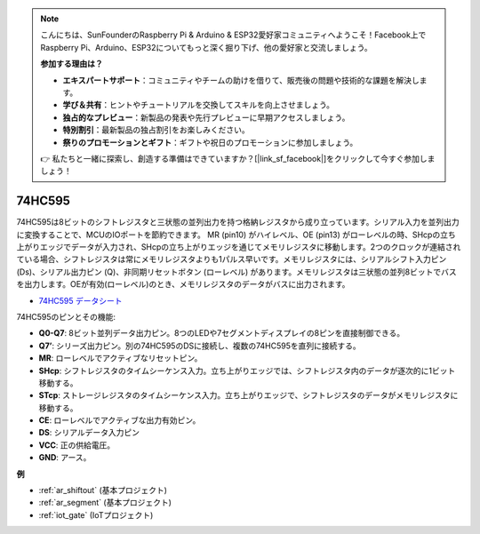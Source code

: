 .. note::

    こんにちは、SunFounderのRaspberry Pi & Arduino & ESP32愛好家コミュニティへようこそ！Facebook上でRaspberry Pi、Arduino、ESP32についてもっと深く掘り下げ、他の愛好家と交流しましょう。

    **参加する理由は？**

    - **エキスパートサポート**：コミュニティやチームの助けを借りて、販売後の問題や技術的な課題を解決します。
    - **学び＆共有**：ヒントやチュートリアルを交換してスキルを向上させましょう。
    - **独占的なプレビュー**：新製品の発表や先行プレビューに早期アクセスしましょう。
    - **特別割引**：最新製品の独占割引をお楽しみください。
    - **祭りのプロモーションとギフト**：ギフトや祝日のプロモーションに参加しましょう。

    👉 私たちと一緒に探索し、創造する準備はできていますか？[|link_sf_facebook|]をクリックして今すぐ参加しましょう！

.. _cpn_74hc595:

74HC595
===========

.. image:: img/74HC595.png

74HC595は8ビットのシフトレジスタと三状態の並列出力を持つ格納レジスタから成り立っています。シリアル入力を並列出力に変換することで、MCUのIOポートを節約できます。
MR (pin10) がハイレベル、OE (pin13) がローレベルの時、SHcpの立ち上がりエッジでデータが入力され、SHcpの立ち上がりエッジを通じてメモリレジスタに移動します。2つのクロックが連結されている場合、シフトレジスタは常にメモリレジスタよりも1パルス早いです。メモリレジスタには、シリアルシフト入力ピン (Ds)、シリアル出力ピン (Q)、非同期リセットボタン (ローレベル) があります。メモリレジスタは三状態の並列8ビットでバスを出力します。OEが有効(ローレベル)のとき、メモリレジスタのデータがバスに出力されます。

* `74HC595 データシート <https://www.ti.com/lit/ds/symlink/cd74hc595.pdf?ts=1617341564801>`_

.. image:: img/74hc595_pin.png
    :width: 600

74HC595のピンとその機能:

* **Q0-Q7**: 8ビット並列データ出力ピン。8つのLEDや7セグメントディスプレイの8ピンを直接制御できる。
* **Q7’**: シリーズ出力ピン。別の74HC595のDSに接続し、複数の74HC595を直列に接続する。
* **MR**: ローレベルでアクティブなリセットピン。
* **SHcp**: シフトレジスタのタイムシーケンス入力。立ち上がりエッジでは、シフトレジスタ内のデータが逐次的に1ビット移動する。
* **STcp**: ストレージレジスタのタイムシーケンス入力。立ち上がりエッジで、シフトレジスタのデータがメモリレジスタに移動する。
* **CE**: ローレベルでアクティブな出力有効ピン。
* **DS**: シリアルデータ入力ピン
* **VCC**: 正の供給電圧。
* **GND**: アース。

**例**

* :ref:`ar_shiftout` (基本プロジェクト)
* :ref:`ar_segment` (基本プロジェクト)
* :ref:`iot_gate` (IoTプロジェクト)
